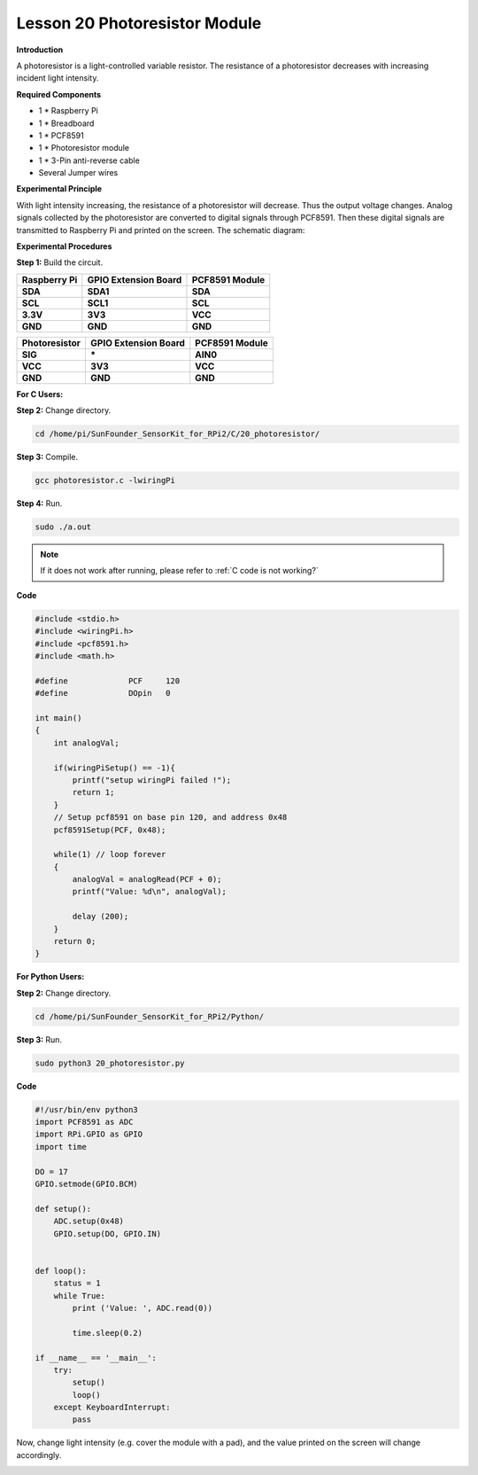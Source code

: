 Lesson 20 Photoresistor Module
================================

**Introduction**

A photoresistor is a light-controlled variable resistor.
The resistance of a photoresistor decreases with increasing incident
light intensity.

.. image:: media/image189.png
   :width: 1.82847in
   :height: 1.45in

**Required Components**

- 1 \* Raspberry Pi

- 1 \* Breadboard

- 1 \* PCF8591

- 1 \* Photoresistor module

- 1 \* 3-Pin anti-reverse cable

- Several Jumper wires

**Experimental Principle**

With light intensity increasing, the resistance of a photoresistor will
decrease. Thus the output voltage changes. Analog signals collected by
the photoresistor are converted to digital signals through PCF8591. Then
these digital signals are transmitted to Raspberry Pi and printed on the
screen. The schematic diagram:

.. image:: media/image190.png
   :width: 400

**Experimental Procedures**

**Step 1:** Build the circuit.

+-----------------------+----------------------+----------------------+
| **Raspberry Pi**      | **GPIO Extension     | **PCF8591 Module**   |
|                       | Board**              |                      |
+-----------------------+----------------------+----------------------+
| **SDA**               | **SDA1**             | **SDA**              |
+-----------------------+----------------------+----------------------+
| **SCL**               | **SCL1**             | **SCL**              |
+-----------------------+----------------------+----------------------+
| **3.3V**              | **3V3**              | **VCC**              |
+-----------------------+----------------------+----------------------+
| **GND**               | **GND**              | **GND**              |
+-----------------------+----------------------+----------------------+

+-----------------------+----------------------+----------------------+
| **Photoresistor**     | **GPIO Extension     | **PCF8591 Module**   |
|                       | Board**              |                      |
+-----------------------+----------------------+----------------------+
| **SIG**               | **\***               | **AIN0**             |
+-----------------------+----------------------+----------------------+
| **VCC**               | **3V3**              | **VCC**              |
+-----------------------+----------------------+----------------------+
| **GND**               | **GND**              | **GND**              |
+-----------------------+----------------------+----------------------+

.. image:: media/image191.png
   :alt: C:\Users\Daisy\Desktop\Fritzing(英语)\20_Photoresistor_bb.png20_Photoresistor_bb
   :width: 6.34444in
   :height: 6.02639in

**For C Users:**

**Step 2:** Change directory.

.. raw:: html

    <run></run>

.. code-block::

    cd /home/pi/SunFounder_SensorKit_for_RPi2/C/20_photoresistor/

**Step 3:** Compile.

.. raw:: html

    <run></run>

.. code-block::

    gcc photoresistor.c -lwiringPi

**Step 4:** Run.

.. raw:: html

    <run></run>

.. code-block::

    sudo ./a.out

.. note::

   If it does not work after running, please refer to :ref:`C code is not working?`

**Code**

.. code-block:: c

    #include <stdio.h>
    #include <wiringPi.h>
    #include <pcf8591.h>
    #include <math.h>

    #define		PCF     120
    #define		DOpin	0

    int main()
    {
        int analogVal;
        
        if(wiringPiSetup() == -1){
            printf("setup wiringPi failed !");
            return 1;
        }
        // Setup pcf8591 on base pin 120, and address 0x48
        pcf8591Setup(PCF, 0x48);

        while(1) // loop forever
        {
            analogVal = analogRead(PCF + 0);
            printf("Value: %d\n", analogVal);

            delay (200);
        }
        return 0;
    }

**For Python Users:**

**Step 2:** Change directory.

.. raw:: html

    <run></run>

.. code-block::

    cd /home/pi/SunFounder_SensorKit_for_RPi2/Python/

**Step 3:** Run.

.. raw:: html

    <run></run>

.. code-block::

    sudo python3 20_photoresistor.py

**Code**

.. raw:: html

    <run></run>

.. code-block:: python

    #!/usr/bin/env python3
    import PCF8591 as ADC
    import RPi.GPIO as GPIO
    import time

    DO = 17
    GPIO.setmode(GPIO.BCM)

    def setup():
        ADC.setup(0x48)
        GPIO.setup(DO, GPIO.IN)


    def loop():
        status = 1
        while True:
            print ('Value: ', ADC.read(0))
            
            time.sleep(0.2)

    if __name__ == '__main__':
        try:
            setup()
            loop()
        except KeyboardInterrupt: 
            pass		

Now, change light intensity (e.g. cover the module with a pad), and the
value printed on the screen will change accordingly.

.. image:: media/image192.jpeg
